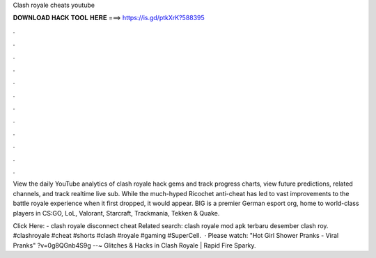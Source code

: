 Clash royale cheats youtube



𝐃𝐎𝐖𝐍𝐋𝐎𝐀𝐃 𝐇𝐀𝐂𝐊 𝐓𝐎𝐎𝐋 𝐇𝐄𝐑𝐄 ===> https://is.gd/ptkXrK?588395



.



.



.



.



.



.



.



.



.



.



.



.

View the daily YouTube analytics of clash royale hack gems and track progress charts, view future predictions, related channels, and track realtime live sub. While the much-hyped Ricochet anti-cheat has led to vast improvements to the battle royale experience when it first dropped, it would appear. BIG is a premier German esport org, home to world-class players in CS:GO, LoL, Valorant, Starcraft, Trackmania, Tekken & Quake.

Click Here:  - clash royale disconnect cheat Related search: clash royale mod apk terbaru desember clash roy. #clashroyale #cheat #shorts #clash #royale #gaming #SuperCell.  · Please watch: "Hot Girl Shower Pranks - Viral Pranks" ?v=0g8QGnb4S9g --~ Glitches & Hacks in Clash Royale | Rapid Fire Sparky.
